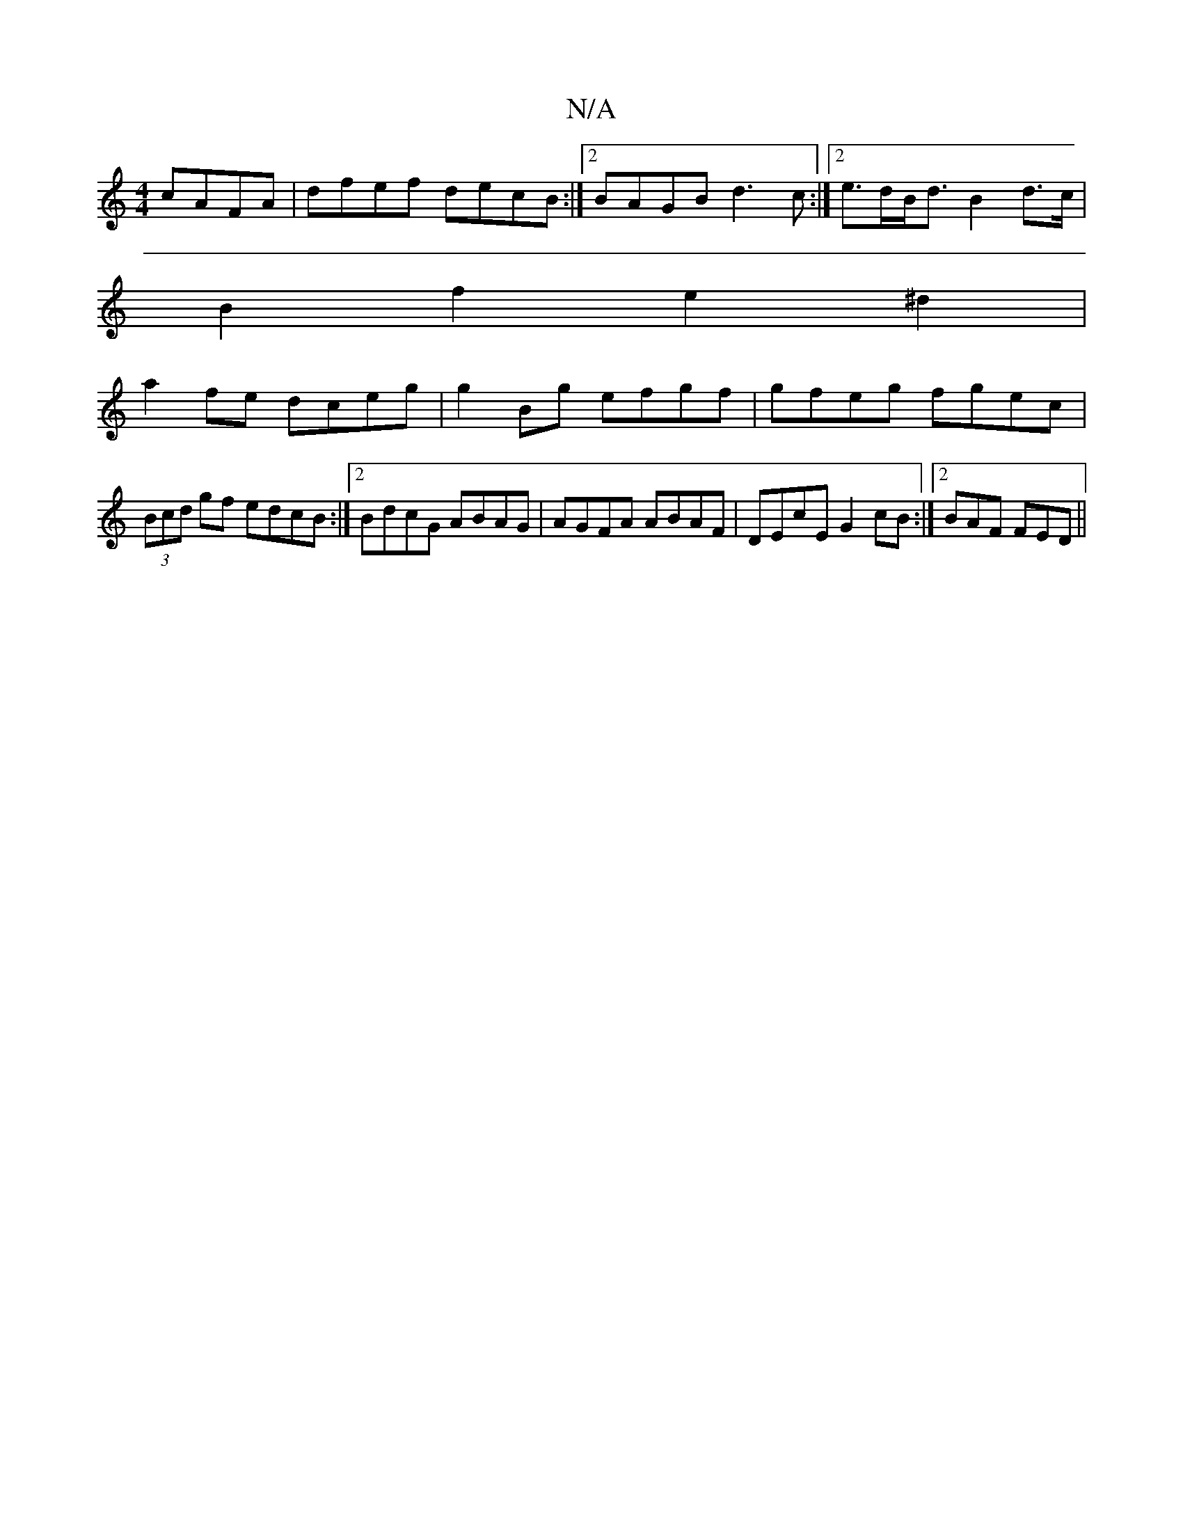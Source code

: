 X:1
T:N/A
M:4/4
R:N/A
K:Cmajor
 cAFA | dfef decB :|2 BAGB d3c:|2e>dB<d B2d>c|
B2 f2 e2^d2|
a2fe dceg|g2Bg efgf|gfeg fgec|(3Bcd gf edcB:|2 BdcG ABAG| AGFA ABAF|DEcE G2cB:|2 BAF FED||

|:BK: Em)"B2 BE E2EF |1 "C"AF (3FED DEFB|cage ~f
